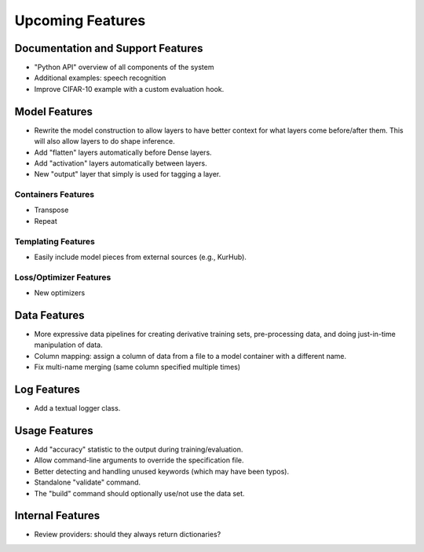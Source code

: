 *****************
Upcoming Features
*****************

Documentation and Support Features
==================================

- "Python API" overview of all components of the system
- Additional examples: speech recognition
- Improve CIFAR-10 example with a custom evaluation hook.

Model Features
==============

- Rewrite the model construction to allow layers to have better context for
  what layers come before/after them. This will also allow layers to do shape
  inference.
- Add "flatten" layers automatically before Dense layers.
- Add "activation" layers automatically between layers.
- New "output" layer that simply is used for tagging a layer.

Containers Features
-------------------

- Transpose
- Repeat

Templating Features
-------------------

- Easily include model pieces from external sources (e.g., KurHub).

Loss/Optimizer Features
-----------------------

- New optimizers

Data Features
=============

- More expressive data pipelines for creating derivative training sets,
  pre-processing data, and doing just-in-time manipulation of data.
- Column mapping: assign a column of data from a file to a model container with
  a different name.
- Fix multi-name merging (same column specified multiple times)

Log Features
============

- Add a textual logger class.

Usage Features
==============

- Add "accuracy" statistic to the output during training/evaluation.
- Allow command-line arguments to override the specification file.
- Better detecting and handling unused keywords (which may have been typos).
- Standalone "validate" command.
- The "build" command should optionally use/not use the data set.

Internal Features
=================

- Review providers: should they always return dictionaries?
